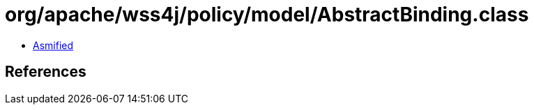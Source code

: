 = org/apache/wss4j/policy/model/AbstractBinding.class

 - link:AbstractBinding-asmified.java[Asmified]

== References

